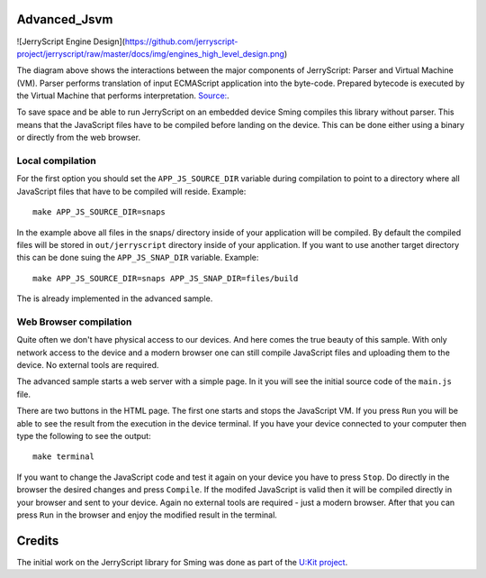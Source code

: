 Advanced_Jsvm
=============

.. highligh: JavaScript

![JerryScript Engine Design](https://github.com/jerryscript-project/jerryscript/raw/master/docs/img/engines_high_level_design.png)

The diagram above shows the interactions between the major components of JerryScript: Parser and Virtual Machine (VM). 
Parser performs translation of input ECMAScript application into the byte-code. 
Prepared bytecode is executed by the Virtual Machine that performs interpretation.
`Source: <https://github.com/jerryscript-project/jerryscript/blob/master/docs/04.INTERNALS.md>`_. 

To save space and be able to run JerryScript on an embedded device Sming compiles this library without parser.
This means that the JavaScript files have to be compiled before landing on the device.
This can be done either using a binary or directly from the web browser.

Local compilation
----------------
For the first option you should set the ``APP_JS_SOURCE_DIR`` variable during compilation to point to a directory 
where all JavaScript files that have to be compiled will reside. Example::

	make APP_JS_SOURCE_DIR=snaps

In the example above all files in the snaps/ directory inside of your application will be compiled.
By default the compiled files will be stored in ``out/jerryscript`` directory inside of your application.
If you want to use another target directory this can be done suing the ``APP_JS_SNAP_DIR`` variable.
Example::
	
	make APP_JS_SOURCE_DIR=snaps APP_JS_SNAP_DIR=files/build

The is already implemented in the advanced sample.

Web Browser compilation
-----------------------
Quite often we don't have physical access to our devices. And here comes the true beauty of this sample.
With only network access to the device and a modern browser one can still compile JavaScript files 
and uploading them to the device. No external tools are required. 

The advanced sample starts a web server with a simple page.
In it you will see the initial source code of the ``main.js`` file.

There are two buttons in the HTML page. The first one starts and stops the JavaScript VM. 
If you press ``Run`` you will be able to see the result from the execution in the device terminal.
If you have your device connected to your computer then type the following to see the output::

	make terminal
		
If you want to change the JavaScript code and test it again on your device you have to press ``Stop``.
Do directly in the browser the desired changes and press ``Compile``. If the modifed JavaScript is valid
then it will be compiled directly in your browser and sent to your device. 
Again no external tools are required - just a modern browser. 
After that you can press ``Run`` in the browser and enjoy the modified result in the terminal.

Credits
=======

The initial work on the JerryScript library for Sming was done as part of the `U:Kit project <https://github.com/attachix/ukit>`_. 
 
  
